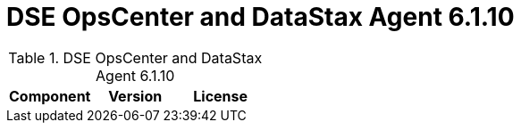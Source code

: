 = DSE OpsCenter and DataStax Agent 6.1.10

//shortdesc: Third-party software licensed for DSE OpsCenter and DataStax Agent 6.1.10.

.DSE OpsCenter and DataStax Agent 6.1.10
[cols=3*]
|===
|*Component* | *Version* | *License*

|===
